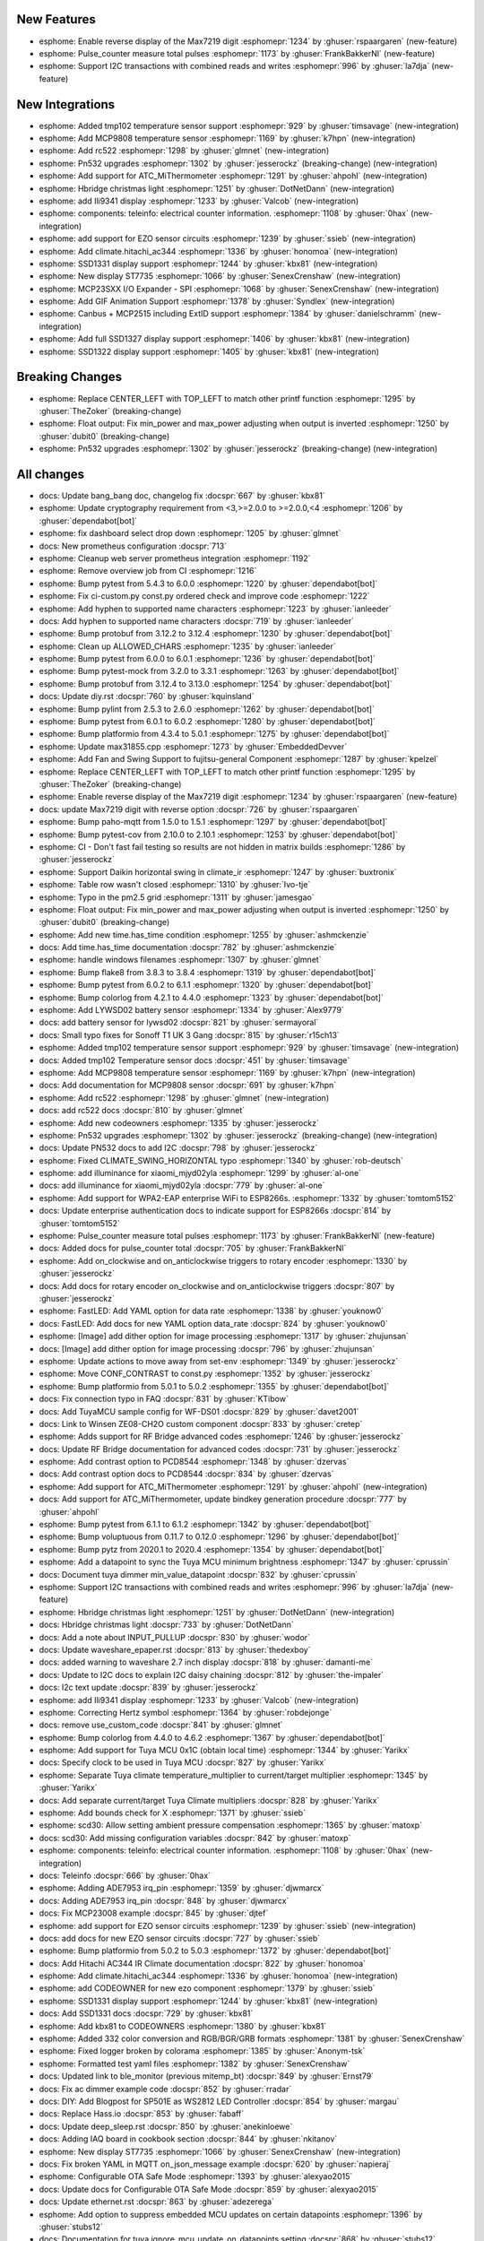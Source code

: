 New Features
------------

- esphome: Enable reverse display of the Max7219 digit :esphomepr:`1234` by :ghuser:`rspaargaren` (new-feature)
- esphome: Pulse_counter measure total pulses :esphomepr:`1173` by :ghuser:`FrankBakkerNl` (new-feature)
- esphome: Support I2C transactions with combined reads and writes :esphomepr:`996` by :ghuser:`la7dja` (new-feature)

New Integrations
----------------

- esphome: Added tmp102 temperature sensor support :esphomepr:`929` by :ghuser:`timsavage` (new-integration)
- esphome: Add MCP9808 temperature sensor :esphomepr:`1169` by :ghuser:`k7hpn` (new-integration)
- esphome: Add rc522 :esphomepr:`1298` by :ghuser:`glmnet` (new-integration)
- esphome: Pn532 upgrades :esphomepr:`1302` by :ghuser:`jesserockz` (breaking-change) (new-integration)
- esphome: Add support for ATC_MiThermometer :esphomepr:`1291` by :ghuser:`ahpohl` (new-integration)
- esphome: Hbridge christmas light :esphomepr:`1251` by :ghuser:`DotNetDann` (new-integration)
- esphome: add Ili9341 display :esphomepr:`1233` by :ghuser:`Valcob` (new-integration)
- esphome: components: teleinfo: electrical counter information. :esphomepr:`1108` by :ghuser:`0hax` (new-integration)
- esphome: add support for EZO sensor circuits :esphomepr:`1239` by :ghuser:`ssieb` (new-integration)
- esphome: Add climate.hitachi_ac344 :esphomepr:`1336` by :ghuser:`honomoa` (new-integration)
- esphome: SSD1331 display support :esphomepr:`1244` by :ghuser:`kbx81` (new-integration)
- esphome: New display ST7735 :esphomepr:`1066` by :ghuser:`SenexCrenshaw` (new-integration)
- esphome: MCP23SXX I/O Expander - SPI :esphomepr:`1068` by :ghuser:`SenexCrenshaw` (new-integration)
- esphome: Add GIF Animation Support :esphomepr:`1378` by :ghuser:`Syndlex` (new-integration)
- esphome: Canbus + MCP2515 including ExtID support :esphomepr:`1384` by :ghuser:`danielschramm` (new-integration)
- esphome: Add full SSD1327 display support :esphomepr:`1406` by :ghuser:`kbx81` (new-integration)
- esphome: SSD1322 display support :esphomepr:`1405` by :ghuser:`kbx81` (new-integration)

Breaking Changes
----------------

- esphome: Replace CENTER_LEFT with TOP_LEFT to match other printf function :esphomepr:`1295` by :ghuser:`TheZoker` (breaking-change)
- esphome: Float output: Fix min_power and max_power adjusting when output is inverted :esphomepr:`1250` by :ghuser:`dubit0` (breaking-change)
- esphome: Pn532 upgrades :esphomepr:`1302` by :ghuser:`jesserockz` (breaking-change) (new-integration)

All changes
-----------

- docs: Update bang_bang doc, changelog fix :docspr:`667` by :ghuser:`kbx81`
- esphome: Update cryptography requirement from <3,>=2.0.0 to >=2.0.0,<4 :esphomepr:`1206` by :ghuser:`dependabot[bot]`
- esphome: fix dashboard select drop down :esphomepr:`1205` by :ghuser:`glmnet`
- docs: New prometheus configuration :docspr:`713`
- esphome: Cleanup web server prometheus integration :esphomepr:`1192`
- esphome: Remove overview job from CI :esphomepr:`1216`
- esphome: Bump pytest from 5.4.3 to 6.0.0 :esphomepr:`1220` by :ghuser:`dependabot[bot]`
- esphome: Fix ci-custom.py const.py ordered check and improve code :esphomepr:`1222`
- esphome: Add hyphen to supported name characters :esphomepr:`1223` by :ghuser:`ianleeder`
- docs: Add hyphen to supported name characters :docspr:`719` by :ghuser:`ianleeder`
- esphome: Bump protobuf from 3.12.2 to 3.12.4 :esphomepr:`1230` by :ghuser:`dependabot[bot]`
- esphome: Clean up ALLOWED_CHARS :esphomepr:`1235` by :ghuser:`ianleeder`
- esphome: Bump pytest from 6.0.0 to 6.0.1 :esphomepr:`1236` by :ghuser:`dependabot[bot]`
- esphome: Bump pytest-mock from 3.2.0 to 3.3.1 :esphomepr:`1263` by :ghuser:`dependabot[bot]`
- esphome: Bump protobuf from 3.12.4 to 3.13.0 :esphomepr:`1254` by :ghuser:`dependabot[bot]`
- docs: Update diy.rst :docspr:`760` by :ghuser:`kquinsland`
- esphome: Bump pylint from 2.5.3 to 2.6.0 :esphomepr:`1262` by :ghuser:`dependabot[bot]`
- esphome: Bump pytest from 6.0.1 to 6.0.2 :esphomepr:`1280` by :ghuser:`dependabot[bot]`
- esphome: Bump platformio from 4.3.4 to 5.0.1 :esphomepr:`1275` by :ghuser:`dependabot[bot]`
- esphome: Update max31855.cpp :esphomepr:`1273` by :ghuser:`EmbeddedDevver`
- esphome: Add Fan and Swing Support to fujitsu-general Component :esphomepr:`1287` by :ghuser:`kpelzel`
- esphome: Replace CENTER_LEFT with TOP_LEFT to match other printf function :esphomepr:`1295` by :ghuser:`TheZoker` (breaking-change)
- esphome: Enable reverse display of the Max7219 digit :esphomepr:`1234` by :ghuser:`rspaargaren` (new-feature)
- docs: update Max7219 digit with reverse option :docspr:`726` by :ghuser:`rspaargaren`
- esphome: Bump paho-mqtt from 1.5.0 to 1.5.1 :esphomepr:`1297` by :ghuser:`dependabot[bot]`
- esphome: Bump pytest-cov from 2.10.0 to 2.10.1 :esphomepr:`1253` by :ghuser:`dependabot[bot]`
- esphome: CI - Don't fast fail testing so results are not hidden in matrix builds :esphomepr:`1286` by :ghuser:`jesserockz`
- esphome: Support Daikin horizontal swing in climate_ir :esphomepr:`1247` by :ghuser:`buxtronix`
- esphome: Table row wasn't closed :esphomepr:`1310` by :ghuser:`Ivo-tje`
- esphome: Typo in the pm2.5 grid :esphomepr:`1311` by :ghuser:`jamesgao`
- esphome: Float output: Fix min_power and max_power adjusting when output is inverted :esphomepr:`1250` by :ghuser:`dubit0` (breaking-change)
- esphome: Add new time.has_time condition :esphomepr:`1255` by :ghuser:`ashmckenzie`
- docs: Add time.has_time documentation :docspr:`782` by :ghuser:`ashmckenzie`
- esphome: handle windows filenames :esphomepr:`1307` by :ghuser:`glmnet`
- esphome: Bump flake8 from 3.8.3 to 3.8.4 :esphomepr:`1319` by :ghuser:`dependabot[bot]`
- esphome: Bump pytest from 6.0.2 to 6.1.1 :esphomepr:`1320` by :ghuser:`dependabot[bot]`
- esphome: Bump colorlog from 4.2.1 to 4.4.0 :esphomepr:`1323` by :ghuser:`dependabot[bot]`
- esphome: Add LYWSD02 battery sensor :esphomepr:`1334` by :ghuser:`Alex9779`
- docs:  add battery sensor for lywsd02 :docspr:`821` by :ghuser:`sermayoral`
- docs: Small typo fixes for Sonoff T1 UK 3 Gang :docspr:`815` by :ghuser:`r15ch13`
- esphome: Added tmp102 temperature sensor support :esphomepr:`929` by :ghuser:`timsavage` (new-integration)
- docs: Added tmp102 Temperature sensor docs :docspr:`451` by :ghuser:`timsavage`
- esphome: Add MCP9808 temperature sensor :esphomepr:`1169` by :ghuser:`k7hpn` (new-integration)
- docs: Add documentation for MCP9808 sensor :docspr:`691` by :ghuser:`k7hpn`
- esphome: Add rc522 :esphomepr:`1298` by :ghuser:`glmnet` (new-integration)
- docs: add rc522 docs :docspr:`810` by :ghuser:`glmnet`
- esphome: Add new codeowners :esphomepr:`1335` by :ghuser:`jesserockz`
- esphome: Pn532 upgrades :esphomepr:`1302` by :ghuser:`jesserockz` (breaking-change) (new-integration)
- docs: Update PN532 docs to add I2C :docspr:`798` by :ghuser:`jesserockz`
- esphome: Fixed CLIMATE_SWING_HORIZONTAL typo :esphomepr:`1340` by :ghuser:`rob-deutsch`
- esphome: add illuminance for xiaomi_mjyd02yla :esphomepr:`1299` by :ghuser:`al-one`
- docs: add illuminance for xiaomi_mjyd02yla :docspr:`779` by :ghuser:`al-one`
- esphome: Add support for WPA2-EAP enterprise WiFi to ESP8266s. :esphomepr:`1332` by :ghuser:`tomtom5152`
- docs: Update enterprise authentication docs to indicate support for ESP8266s :docspr:`814` by :ghuser:`tomtom5152`
- esphome: Pulse_counter measure total pulses :esphomepr:`1173` by :ghuser:`FrankBakkerNl` (new-feature)
- docs: Added docs for pulse_counter total :docspr:`705` by :ghuser:`FrankBakkerNl`
- esphome: Add on_clockwise and on_anticlockwise triggers to rotary encoder :esphomepr:`1330` by :ghuser:`jesserockz`
- docs: Add docs for rotary encoder on_clockwise and on_anticlockwise triggers :docspr:`807` by :ghuser:`jesserockz`
- esphome: FastLED: Add YAML option for data rate :esphomepr:`1338` by :ghuser:`youknow0`
- docs: FastLED: Add docs for new YAML option data_rate :docspr:`824` by :ghuser:`youknow0`
- esphome: [Image] add dither option for image processing :esphomepr:`1317` by :ghuser:`zhujunsan`
- docs: [Image] add dither option for image processing :docspr:`796` by :ghuser:`zhujunsan`
- esphome: Update actions to move away from set-env :esphomepr:`1349` by :ghuser:`jesserockz`
- esphome: Move CONF_CONTRAST to const.py :esphomepr:`1352` by :ghuser:`jesserockz`
- esphome: Bump platformio from 5.0.1 to 5.0.2 :esphomepr:`1355` by :ghuser:`dependabot[bot]`
- docs: Fix connection typo in FAQ :docspr:`831` by :ghuser:`KTibow`
- docs: Add TuyaMCU sample config for WF-DS01 :docspr:`829` by :ghuser:`davet2001`
- docs: Link to Winsen ZE08-CH2O custom component :docspr:`833` by :ghuser:`cretep`
- esphome: Adds support for RF Bridge advanced codes :esphomepr:`1246` by :ghuser:`jesserockz`
- docs: Update RF Bridge documentation for advanced codes :docspr:`731` by :ghuser:`jesserockz`
- esphome: Add contrast option to PCD8544 :esphomepr:`1348` by :ghuser:`dzervas`
- docs: Add contrast option docs to PCD8544 :docspr:`834` by :ghuser:`dzervas`
- esphome: Add support for ATC_MiThermometer :esphomepr:`1291` by :ghuser:`ahpohl` (new-integration)
- docs: Add support for ATC_MiThermometer, update bindkey generation procedure :docspr:`777` by :ghuser:`ahpohl`
- esphome: Bump pytest from 6.1.1 to 6.1.2 :esphomepr:`1342` by :ghuser:`dependabot[bot]`
- esphome: Bump voluptuous from 0.11.7 to 0.12.0 :esphomepr:`1296` by :ghuser:`dependabot[bot]`
- esphome: Bump pytz from 2020.1 to 2020.4 :esphomepr:`1354` by :ghuser:`dependabot[bot]`
- esphome: Add a datapoint to sync the Tuya MCU minimum brightness :esphomepr:`1347` by :ghuser:`cprussin`
- docs: Document tuya dimmer min_value_datapoint :docspr:`832` by :ghuser:`cprussin`
- esphome: Support I2C transactions with combined reads and writes :esphomepr:`996` by :ghuser:`la7dja` (new-feature)
- esphome: Hbridge christmas light :esphomepr:`1251` by :ghuser:`DotNetDann` (new-integration)
- docs: Hbridge christmas light :docspr:`733` by :ghuser:`DotNetDann`
- docs: Add a note about INPUT_PULLUP :docspr:`830` by :ghuser:`wodor`
- docs: Update waveshare_epaper.rst :docspr:`813` by :ghuser:`thedexboy`
- docs: added warning to waveshare 2.7 inch display :docspr:`818` by :ghuser:`damanti-me`
- docs: Update to I2C docs to explain I2C daisy chaining :docspr:`812` by :ghuser:`the-impaler`
- docs: I2c text update :docspr:`839` by :ghuser:`jesserockz`
- esphome: add Ili9341 display :esphomepr:`1233` by :ghuser:`Valcob` (new-integration)
- esphome: Correcting Hertz symbol :esphomepr:`1364` by :ghuser:`robdejonge`
- docs: remove use_custom_code :docspr:`841` by :ghuser:`glmnet`
- esphome: Bump colorlog from 4.4.0 to 4.6.2 :esphomepr:`1367` by :ghuser:`dependabot[bot]`
- esphome: Add support for Tuya MCU 0x1C (obtain local time) :esphomepr:`1344` by :ghuser:`Yarikx`
- docs: Specify clock to be used in Tuya MCU :docspr:`827` by :ghuser:`Yarikx`
- esphome: Separate Tuya climate temperature_multiplier to current/target multiplier :esphomepr:`1345` by :ghuser:`Yarikx`
- docs: Add separate current/target Tuya Climate multipliers :docspr:`828` by :ghuser:`Yarikx`
- esphome: Add bounds check for X :esphomepr:`1371` by :ghuser:`ssieb`
- esphome: scd30: Allow setting ambient pressure compensation :esphomepr:`1365` by :ghuser:`matoxp`
- docs: scd30: Add missing configuration variables :docspr:`842` by :ghuser:`matoxp`
- esphome: components: teleinfo: electrical counter information. :esphomepr:`1108` by :ghuser:`0hax` (new-integration)
- docs: Teleinfo :docspr:`666` by :ghuser:`0hax`
- esphome: Adding ADE7953 irq_pin :esphomepr:`1359` by :ghuser:`djwmarcx`
- docs: Adding ADE7953 irq_pin :docspr:`848` by :ghuser:`djwmarcx`
- docs: Fix MCP23008 example  :docspr:`845` by :ghuser:`djtef`
- esphome: add support for EZO sensor circuits :esphomepr:`1239` by :ghuser:`ssieb` (new-integration)
- docs: add docs for new EZO sensor circuits :docspr:`727` by :ghuser:`ssieb`
- esphome: Bump platformio from 5.0.2 to 5.0.3 :esphomepr:`1372` by :ghuser:`dependabot[bot]`
- docs: Add Hitachi AC344 IR Climate documentation :docspr:`822` by :ghuser:`honomoa`
- esphome: Add climate.hitachi_ac344 :esphomepr:`1336` by :ghuser:`honomoa` (new-integration)
- esphome: add CODEOWNER for new ezo component :esphomepr:`1379` by :ghuser:`ssieb`
- esphome: SSD1331 display support :esphomepr:`1244` by :ghuser:`kbx81` (new-integration)
- docs: Add SSD1331 docs :docspr:`729` by :ghuser:`kbx81`
- esphome: Add kbx81 to CODEOWNERS :esphomepr:`1380` by :ghuser:`kbx81`
- esphome: Added 332 color conversion and RGB/BGR/GRB formats :esphomepr:`1381` by :ghuser:`SenexCrenshaw`
- esphome: Fixed logger broken by colorama :esphomepr:`1385` by :ghuser:`Anonym-tsk`
- esphome: Formatted test yaml files :esphomepr:`1382` by :ghuser:`SenexCrenshaw`
- docs: Updated link to ble_monitor (previous mitemp_bt) :docspr:`849` by :ghuser:`Ernst79`
- docs: Fix ac dimmer example code :docspr:`852` by :ghuser:`rradar`
- docs: DIY: Add Blogpost for SP501E as WS2812 LED Controller :docspr:`854` by :ghuser:`margau`
- docs: Replace Hass.io :docspr:`853` by :ghuser:`fabaff`
- docs: Update deep_sleep.rst :docspr:`850` by :ghuser:`anekinloewe`
- docs: Adding IAQ board in cookbook section :docspr:`844` by :ghuser:`nkitanov`
- esphome: New display ST7735 :esphomepr:`1066` by :ghuser:`SenexCrenshaw` (new-integration)
- docs: Fix broken YAML in MQTT on_json_message example :docspr:`620` by :ghuser:`napieraj`
- esphome: Configurable OTA Safe Mode :esphomepr:`1393` by :ghuser:`alexyao2015`
- docs: Update docs for Configurable OTA Safe Mode :docspr:`859` by :ghuser:`alexyao2015`
- docs: Update ethernet.rst :docspr:`863` by :ghuser:`adezerega`
- esphome: Add option to suppress embedded MCU updates on certain datapoints  :esphomepr:`1396` by :ghuser:`stubs12`
- docs: Documentation for tuya ignore_mcu_update_on_datapoints setting :docspr:`868` by :ghuser:`stubs12`
- esphome: scd30: Allow setting temperature offset :esphomepr:`1400` by :ghuser:`matoxp`
- docs: scd30: Document temperature_offset setting :docspr:`864` by :ghuser:`matoxp`
- esphome: fix HTTP Request reusing connections with different hosts :esphomepr:`1383` by :ghuser:`Anonym-tsk`
- docs: Ili9341 doc update :docspr:`870` by :ghuser:`kbx81`
- esphome: MCP23SXX I/O Expander - SPI :esphomepr:`1068` by :ghuser:`SenexCrenshaw` (new-integration)
- docs: MCP23S08-Docs :docspr:`613` by :ghuser:`SenexCrenshaw`
- esphome: Bump pyserial from 3.4 to 3.5 :esphomepr:`1394` by :ghuser:`dependabot[bot]`
- esphome: Fix Tuya initialisation regression :esphomepr:`1408` by :ghuser:`rmounce`
- docs: Update max31856.rst :docspr:`883` by :ghuser:`emuehlstein`
- docs: Fix one of the commens in code block :docspr:`881` by :ghuser:`HepoH3`
- docs: Update wifi.rst :docspr:`873` by :ghuser:`Pack3tL0ss`
- docs: Update mirabella-genio-bulb.rst :docspr:`857` by :ghuser:`kalebzettl`
- docs: Update teckin sb50 entry as they cannot be flashed anymore :docspr:`878` by :ghuser:`justyns`
- docs: Change all instances of travis to github actions :docspr:`860` by :ghuser:`alexyao2015`
- docs: Improve obtaining bind key :docspr:`843` by :ghuser:`abelmatser`
- docs: Add clarification about "update_interval" to SDS011 sensor documentation :docspr:`770` by :ghuser:`maurice-schleussinger`
- docs: Cookbook: Light Strip :docspr:`805` by :ghuser:`lein1013`
- docs: Optimize images :docspr:`799` by :ghuser:`JeffResc`
- docs: Add troubleshooting help with light partition :docspr:`851` by :ghuser:`TheLastGimbus`
- docs: Update bang_bang.rst :docspr:`524` by :ghuser:`xheronimo`
- docs: Fixed docs to match xiaomi rename :docspr:`606` by :ghuser:`WoLpH`
- docs: add another example without MQTT :docspr:`573` by :ghuser:`adonno`
- docs: Show example of calling HA script :docspr:`688` by :ghuser:`glmnet`
- docs: Update pulse_counter.rst :docspr:`689` by :ghuser:`neographikal`
- docs: More descriptive information for noobs :docspr:`658` by :ghuser:`haryadoon`
- esphome: Run task for VS Code :esphomepr:`1361` by :ghuser:`gitolicious`
- docs: esp32_dac.rst - Add light component to example :docspr:`885` by :ghuser:`ferbar`
- docs: Update ethernet.rst :docspr:`887` by :ghuser:`dziobson`
- docs:  Adding gif animation docs :docspr:`856` by :ghuser:`Syndlex`
- esphome: Add GIF Animation Support :esphomepr:`1378` by :ghuser:`Syndlex` (new-integration)
- docs: Update diy.rst :docspr:`888` by :ghuser:`pieterbrink123`
- esphome: Bump tornado from 6.0.4 to 6.1 :esphomepr:`1353` by :ghuser:`dependabot[bot]`
- esphome: Fix mDNS webserver port and expose prometheus service :esphomepr:`1389` by :ghuser:`richardweinberger`
- esphome: Bump esptool from 2.8 to 3.0 :esphomepr:`1357` by :ghuser:`dependabot[bot]`
- docs: Update diy.rst :docspr:`891` by :ghuser:`lairsdragon`
- docs: Update sim800l.rst :docspr:`893` by :ghuser:`tyomikh`
- docs: docs: necessary registration of node in HA  :docspr:`741` by :ghuser:`torwag`
- docs: display: st7789v: Set GPIO0 as INPUT_PULLUP :docspr:`759` by :ghuser:`kylemanna`
- docs: clarify VCC, wrt #1452 :docspr:`753` by :ghuser:`pille`
- docs: Update docs about MQTT lambdas :docspr:`809` by :ghuser:`matikij`
- docs: Add manual for Sonoff T3 EU 3 Gang :docspr:`816` by :ghuser:`r15ch13`
- docs: Add get_setup_priority() to Custom sensor docs :docspr:`819` by :ghuser:`mjkl-gh`
- docs: Change on_message topics into a yaml list for deep_sleep docs :docspr:`867` by :ghuser:`mrrsm`
- docs: Update pzem Example configuration entry (bad stop bit) :docspr:`872` by :ghuser:`Francis-labo`
- docs: Update next from current 20201221 :docspr:`894` by :ghuser:`jesserockz`
- docs: Update sonof_basic.rst - incorrect example :docspr:`892` by :ghuser:`bvansambeek`
- docs: Update apds9960.rst :docspr:`895` by :ghuser:`DrRob`
- esphome: Canbus + MCP2515 including ExtID support :esphomepr:`1384` by :ghuser:`danielschramm` (new-integration)
- docs: Canbus + MCP2515 :docspr:`823` by :ghuser:`danielschramm`
- esphome: Add "ESPHOME_NOGITIGNORE" env var to prevent .gitignore creation :esphomepr:`1425` by :ghuser:`acshef`
- esphome: Add full SSD1327 display support :esphomepr:`1406` by :ghuser:`kbx81` (new-integration)
- docs: Add SSD1327 display docs :docspr:`875` by :ghuser:`kbx81`
- esphome: SSD1322 display support :esphomepr:`1405` by :ghuser:`kbx81` (new-integration)
- docs: Add SSD1322 doc :docspr:`869` by :ghuser:`kbx81`
- esphome: Expose port 6052 to make reverse proxy work :esphomepr:`1437` by :ghuser:`Klarstein`
- esphome: rc_switch: Fix Sync signal sent after the code :esphomepr:`1426` by :ghuser:`M95D`
- docs: added slow mode and detach time to servo :docspr:`896` by :ghuser:`andreashergert1984`
- esphome: added slow mode and detach time to servo :esphomepr:`1413` by :ghuser:`andreashergert1984`
- esphome: Bump pytz from 2020.4 to 2020.5 :esphomepr:`1430` by :ghuser:`dependabot[bot]`
- esphome: Bump pytest from 6.1.2 to 6.2.1 :esphomepr:`1422` by :ghuser:`dependabot[bot]`
- docs: Update diy.rst :docspr:`913` by :ghuser:`mikosoft83`
- docs: Add note about default settings in remote transmitter :docspr:`901` by :ghuser:`darthsebulba04`
- docs: st7735 Docs :docspr:`608` by :ghuser:`SenexCrenshaw`
- esphome: Bump platformio from 5.0.3 to 5.0.4 :esphomepr:`1444` by :ghuser:`dependabot[bot]`
- esphome: Fix SN74HC595 with optional OE pin :esphomepr:`1454` by :ghuser:`rradar`
- esphome: Fix stepper half half step mode :esphomepr:`1397` by :ghuser:`Fractal147`
- esphome: fix safe_mode :esphomepr:`1421` by :ghuser:`alexyao2015`
- esphome: DS1307 real time clock component :esphomepr:`1441` by :ghuser:`badbadc0ffee` (new-integration)
- docs: DS1307 real time clock component :docspr:`910` by :ghuser:`badbadc0ffee`
- esphome: Add encode_uint32 method, similar to encode_uint16 :esphomepr:`1427` by :ghuser:`e28eta`
- esphome: Rotary Encoder: Don't call callbacks in the isr :esphomepr:`1456` by :ghuser:`mknjc`
- esphome: API: copy the data to send into the tcp internal buffer :esphomepr:`1455` by :ghuser:`mknjc`
- esphome: Revert esptool to 2.8 :esphomepr:`1460` by :ghuser:`glmnet`
- docs: fixed duplicate id in example for dac output :docspr:`909` by :ghuser:`dmannock`
- docs: Add example for human readable uptime sensor :docspr:`923` by :ghuser:`fredrike`
- docs: Update diy.rst :docspr:`922` by :ghuser:`omarghader`
- docs: Spelling and grammar fixes :docspr:`928` by :ghuser:`scop`
- docs: Fix duplicated "on_ble" in on_ble_service_data_advertise heading :docspr:`927` by :ghuser:`scop`
- docs: Add hint for swapped data and clock pin :docspr:`914` by :ghuser:`DirkHeinke`
- docs: Update nextion.rst :docspr:`912` by :ghuser:`wernight`
- docs: Update mirabella-genio-bulb.rst to show potential use of GPIO14 instead of GPIO13 for specific monochromatic dimmable globes  :docspr:`911` by :ghuser:`imeekle`
- esphome: Whirlpool ac :esphomepr:`1467` by :ghuser:`mmanza`
- esphome: Bump pytest-mock from 3.3.1 to 3.5.1 :esphomepr:`1458` by :ghuser:`dependabot[bot]`
- esphome: Add rc522 i2c :esphomepr:`1432` by :ghuser:`glmnet` (new-integration)
- docs: add rc522 i2c config variant :docspr:`933` by :ghuser:`glmnet`
- esphome: make time components polling components :esphomepr:`1443` by :ghuser:`badbadc0ffee`
- docs: add cli link :docspr:`937` by :ghuser:`glmnet`
- esphome: Updated Mcp3008 to support reference_voltage and voltage_sampler::VoltageSampler :esphomepr:`1387` by :ghuser:`SenexCrenshaw` (breaking-change)
- docs: Updated Mcp3008 to support reference_voltage and voltage_sampler::VoltageSampler :docspr:`874` by :ghuser:`SenexCrenshaw`
- docs: cli.rst add --help :docspr:`939` by :ghuser:`foxsam21`
- esphome: Add NDEF reading and writing to PN532 :esphomepr:`1351` by :ghuser:`jesserockz` (new-integration)
- docs: Add docs for pn532 NDEF functionality :docspr:`936` by :ghuser:`jesserockz`
- esphome: Inkplate 6 support for ESPHome :esphomepr:`1283` by :ghuser:`davidzovko` (new-integration)
- docs: Adding Inkplate 6 docs :docspr:`778` by :ghuser:`nitko12`
- esphome: time sync notification :esphomepr:`1442` by :ghuser:`badbadc0ffee`
- docs: update time (sync) documentation :docspr:`924` by :ghuser:`badbadc0ffee`
- esphome: rename read/write to read/time/write_time :esphomepr:`1468` by :ghuser:`badbadc0ffee`
- docs: Add directions for handling text strings :docspr:`955` by :ghuser:`poldim`
- esphome: Improve ccs811 precision :esphomepr:`1428` by :ghuser:`TheNetAdmin`
- esphome: make fade_to*, lighten, and darken const :esphomepr:`1450` by :ghuser:`toelke`
- docs: fix typo 5062 => 6052 :docspr:`956` by :ghuser:`Scarbous`
- docs: Fix of typo in documentation of SPS30 :docspr:`954` by :ghuser:`teffcz`
- docs: Remove reference to measuring humidity :docspr:`953` by :ghuser:`tomlut`
- docs: Fix human-readable uptime example so it compiles :docspr:`949` by :ghuser:`oddsockmachine`
- esphome: SPI wasnt being disabled after display update :esphomepr:`1493` by :ghuser:`SenexCrenshaw`
- esphome: Add support for string-type Tuya datapoints :esphomepr:`1488` by :ghuser:`pauln`
- esphome: Add healthcheck :esphomepr:`1492` by :ghuser:`Klarstein`
- docs: Add link to baseboard thermostat by rjmurph2241 :docspr:`958` by :ghuser:`rjmurph2241`
- docs: Document color_temp :docspr:`951` by :ghuser:`alexyao2015`
- docs: Update tuya.rst :docspr:`950` by :ghuser:`ricovangenugten`
- docs: Minor uptime docs fixes :docspr:`948` by :ghuser:`foxsam21`
- esphome: Support for MHO-C401 (fix) :esphomepr:`1486` by :ghuser:`nikito7` (new-integration)
- docs: Update image type for st7789 display :docspr:`945` by :ghuser:`gerard33`
- docs: Add MHO-C401 :docspr:`957` by :ghuser:`nikito7`
- esphome: Allow SCD30 sensors to be optional :esphomepr:`1502` by :ghuser:`jesserockz`
- docs: Update scd30 docs to show sensors are optional :docspr:`970` by :ghuser:`jesserockz`
- esphome: fix esp8266 remote_transmitter using incorrect timings :esphomepr:`1465` by :ghuser:`hcoohb`
- esphome: rc522 increased retry loop count :esphomepr:`1506` by :ghuser:`glmnet`
